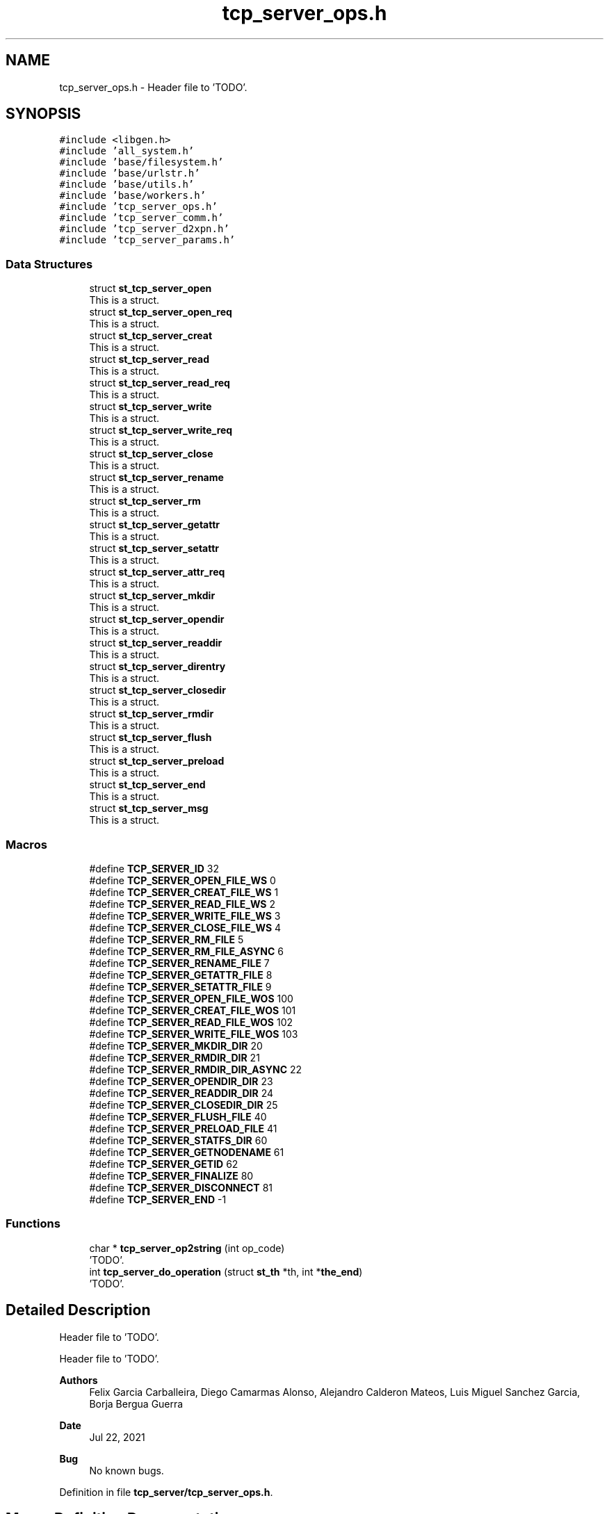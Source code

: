 .TH "tcp_server_ops.h" 3 "Wed May 24 2023" "Version Expand version 1.0r5" "Expand" \" -*- nroff -*-
.ad l
.nh
.SH NAME
tcp_server_ops.h \- Header file to 'TODO'\&.  

.SH SYNOPSIS
.br
.PP
\fC#include <libgen\&.h>\fP
.br
\fC#include 'all_system\&.h'\fP
.br
\fC#include 'base/filesystem\&.h'\fP
.br
\fC#include 'base/urlstr\&.h'\fP
.br
\fC#include 'base/utils\&.h'\fP
.br
\fC#include 'base/workers\&.h'\fP
.br
\fC#include 'tcp_server_ops\&.h'\fP
.br
\fC#include 'tcp_server_comm\&.h'\fP
.br
\fC#include 'tcp_server_d2xpn\&.h'\fP
.br
\fC#include 'tcp_server_params\&.h'\fP
.br

.SS "Data Structures"

.in +1c
.ti -1c
.RI "struct \fBst_tcp_server_open\fP"
.br
.RI "This is a struct\&. "
.ti -1c
.RI "struct \fBst_tcp_server_open_req\fP"
.br
.RI "This is a struct\&. "
.ti -1c
.RI "struct \fBst_tcp_server_creat\fP"
.br
.RI "This is a struct\&. "
.ti -1c
.RI "struct \fBst_tcp_server_read\fP"
.br
.RI "This is a struct\&. "
.ti -1c
.RI "struct \fBst_tcp_server_read_req\fP"
.br
.RI "This is a struct\&. "
.ti -1c
.RI "struct \fBst_tcp_server_write\fP"
.br
.RI "This is a struct\&. "
.ti -1c
.RI "struct \fBst_tcp_server_write_req\fP"
.br
.RI "This is a struct\&. "
.ti -1c
.RI "struct \fBst_tcp_server_close\fP"
.br
.RI "This is a struct\&. "
.ti -1c
.RI "struct \fBst_tcp_server_rename\fP"
.br
.RI "This is a struct\&. "
.ti -1c
.RI "struct \fBst_tcp_server_rm\fP"
.br
.RI "This is a struct\&. "
.ti -1c
.RI "struct \fBst_tcp_server_getattr\fP"
.br
.RI "This is a struct\&. "
.ti -1c
.RI "struct \fBst_tcp_server_setattr\fP"
.br
.RI "This is a struct\&. "
.ti -1c
.RI "struct \fBst_tcp_server_attr_req\fP"
.br
.RI "This is a struct\&. "
.ti -1c
.RI "struct \fBst_tcp_server_mkdir\fP"
.br
.RI "This is a struct\&. "
.ti -1c
.RI "struct \fBst_tcp_server_opendir\fP"
.br
.RI "This is a struct\&. "
.ti -1c
.RI "struct \fBst_tcp_server_readdir\fP"
.br
.RI "This is a struct\&. "
.ti -1c
.RI "struct \fBst_tcp_server_direntry\fP"
.br
.RI "This is a struct\&. "
.ti -1c
.RI "struct \fBst_tcp_server_closedir\fP"
.br
.RI "This is a struct\&. "
.ti -1c
.RI "struct \fBst_tcp_server_rmdir\fP"
.br
.RI "This is a struct\&. "
.ti -1c
.RI "struct \fBst_tcp_server_flush\fP"
.br
.RI "This is a struct\&. "
.ti -1c
.RI "struct \fBst_tcp_server_preload\fP"
.br
.RI "This is a struct\&. "
.ti -1c
.RI "struct \fBst_tcp_server_end\fP"
.br
.RI "This is a struct\&. "
.ti -1c
.RI "struct \fBst_tcp_server_msg\fP"
.br
.RI "This is a struct\&. "
.in -1c
.SS "Macros"

.in +1c
.ti -1c
.RI "#define \fBTCP_SERVER_ID\fP   32"
.br
.ti -1c
.RI "#define \fBTCP_SERVER_OPEN_FILE_WS\fP   0"
.br
.ti -1c
.RI "#define \fBTCP_SERVER_CREAT_FILE_WS\fP   1"
.br
.ti -1c
.RI "#define \fBTCP_SERVER_READ_FILE_WS\fP   2"
.br
.ti -1c
.RI "#define \fBTCP_SERVER_WRITE_FILE_WS\fP   3"
.br
.ti -1c
.RI "#define \fBTCP_SERVER_CLOSE_FILE_WS\fP   4"
.br
.ti -1c
.RI "#define \fBTCP_SERVER_RM_FILE\fP   5"
.br
.ti -1c
.RI "#define \fBTCP_SERVER_RM_FILE_ASYNC\fP   6"
.br
.ti -1c
.RI "#define \fBTCP_SERVER_RENAME_FILE\fP   7"
.br
.ti -1c
.RI "#define \fBTCP_SERVER_GETATTR_FILE\fP   8"
.br
.ti -1c
.RI "#define \fBTCP_SERVER_SETATTR_FILE\fP   9"
.br
.ti -1c
.RI "#define \fBTCP_SERVER_OPEN_FILE_WOS\fP   100"
.br
.ti -1c
.RI "#define \fBTCP_SERVER_CREAT_FILE_WOS\fP   101"
.br
.ti -1c
.RI "#define \fBTCP_SERVER_READ_FILE_WOS\fP   102"
.br
.ti -1c
.RI "#define \fBTCP_SERVER_WRITE_FILE_WOS\fP   103"
.br
.ti -1c
.RI "#define \fBTCP_SERVER_MKDIR_DIR\fP   20"
.br
.ti -1c
.RI "#define \fBTCP_SERVER_RMDIR_DIR\fP   21"
.br
.ti -1c
.RI "#define \fBTCP_SERVER_RMDIR_DIR_ASYNC\fP   22"
.br
.ti -1c
.RI "#define \fBTCP_SERVER_OPENDIR_DIR\fP   23"
.br
.ti -1c
.RI "#define \fBTCP_SERVER_READDIR_DIR\fP   24"
.br
.ti -1c
.RI "#define \fBTCP_SERVER_CLOSEDIR_DIR\fP   25"
.br
.ti -1c
.RI "#define \fBTCP_SERVER_FLUSH_FILE\fP   40"
.br
.ti -1c
.RI "#define \fBTCP_SERVER_PRELOAD_FILE\fP   41"
.br
.ti -1c
.RI "#define \fBTCP_SERVER_STATFS_DIR\fP   60"
.br
.ti -1c
.RI "#define \fBTCP_SERVER_GETNODENAME\fP   61"
.br
.ti -1c
.RI "#define \fBTCP_SERVER_GETID\fP   62"
.br
.ti -1c
.RI "#define \fBTCP_SERVER_FINALIZE\fP   80"
.br
.ti -1c
.RI "#define \fBTCP_SERVER_DISCONNECT\fP   81"
.br
.ti -1c
.RI "#define \fBTCP_SERVER_END\fP   \-1"
.br
.in -1c
.SS "Functions"

.in +1c
.ti -1c
.RI "char * \fBtcp_server_op2string\fP (int op_code)"
.br
.RI "'TODO'\&. "
.ti -1c
.RI "int \fBtcp_server_do_operation\fP (struct \fBst_th\fP *th, int *\fBthe_end\fP)"
.br
.RI "'TODO'\&. "
.in -1c
.SH "Detailed Description"
.PP 
Header file to 'TODO'\&. 

Header file to 'TODO'\&.
.PP
\fBAuthors\fP
.RS 4
Felix Garcia Carballeira, Diego Camarmas Alonso, Alejandro Calderon Mateos, Luis Miguel Sanchez Garcia, Borja Bergua Guerra 
.RE
.PP
\fBDate\fP
.RS 4
Jul 22, 2021 
.RE
.PP
\fBBug\fP
.RS 4
No known bugs\&. 
.RE
.PP

.PP
Definition in file \fBtcp_server/tcp_server_ops\&.h\fP\&.
.SH "Macro Definition Documentation"
.PP 
.SS "#define TCP_SERVER_CLOSE_FILE_WS   4"

.PP
Definition at line \fB68\fP of file \fBtcp_server/tcp_server_ops\&.h\fP\&.
.SS "#define TCP_SERVER_CLOSEDIR_DIR   25"

.PP
Definition at line \fB91\fP of file \fBtcp_server/tcp_server_ops\&.h\fP\&.
.SS "#define TCP_SERVER_CREAT_FILE_WOS   101"

.PP
Definition at line \fB79\fP of file \fBtcp_server/tcp_server_ops\&.h\fP\&.
.SS "#define TCP_SERVER_CREAT_FILE_WS   1"

.PP
Definition at line \fB65\fP of file \fBtcp_server/tcp_server_ops\&.h\fP\&.
.SS "#define TCP_SERVER_DISCONNECT   81"

.PP
Definition at line \fB110\fP of file \fBtcp_server/tcp_server_ops\&.h\fP\&.
.SS "#define TCP_SERVER_END   \-1"

.PP
Definition at line \fB111\fP of file \fBtcp_server/tcp_server_ops\&.h\fP\&.
.SS "#define TCP_SERVER_FINALIZE   80"

.PP
Definition at line \fB109\fP of file \fBtcp_server/tcp_server_ops\&.h\fP\&.
.SS "#define TCP_SERVER_FLUSH_FILE   40"

.PP
Definition at line \fB96\fP of file \fBtcp_server/tcp_server_ops\&.h\fP\&.
.SS "#define TCP_SERVER_GETATTR_FILE   8"

.PP
Definition at line \fB72\fP of file \fBtcp_server/tcp_server_ops\&.h\fP\&.
.SS "#define TCP_SERVER_GETID   62"

.PP
Definition at line \fB104\fP of file \fBtcp_server/tcp_server_ops\&.h\fP\&.
.SS "#define TCP_SERVER_GETNODENAME   61"

.PP
Definition at line \fB103\fP of file \fBtcp_server/tcp_server_ops\&.h\fP\&.
.SS "#define TCP_SERVER_ID   32"

.PP
Definition at line \fB54\fP of file \fBtcp_server/tcp_server_ops\&.h\fP\&.
.SS "#define TCP_SERVER_MKDIR_DIR   20"

.PP
Definition at line \fB86\fP of file \fBtcp_server/tcp_server_ops\&.h\fP\&.
.SS "#define TCP_SERVER_OPEN_FILE_WOS   100"

.PP
Definition at line \fB78\fP of file \fBtcp_server/tcp_server_ops\&.h\fP\&.
.SS "#define TCP_SERVER_OPEN_FILE_WS   0"

.PP
Definition at line \fB64\fP of file \fBtcp_server/tcp_server_ops\&.h\fP\&.
.SS "#define TCP_SERVER_OPENDIR_DIR   23"

.PP
Definition at line \fB89\fP of file \fBtcp_server/tcp_server_ops\&.h\fP\&.
.SS "#define TCP_SERVER_PRELOAD_FILE   41"

.PP
Definition at line \fB97\fP of file \fBtcp_server/tcp_server_ops\&.h\fP\&.
.SS "#define TCP_SERVER_READ_FILE_WOS   102"

.PP
Definition at line \fB80\fP of file \fBtcp_server/tcp_server_ops\&.h\fP\&.
.SS "#define TCP_SERVER_READ_FILE_WS   2"

.PP
Definition at line \fB66\fP of file \fBtcp_server/tcp_server_ops\&.h\fP\&.
.SS "#define TCP_SERVER_READDIR_DIR   24"

.PP
Definition at line \fB90\fP of file \fBtcp_server/tcp_server_ops\&.h\fP\&.
.SS "#define TCP_SERVER_RENAME_FILE   7"

.PP
Definition at line \fB71\fP of file \fBtcp_server/tcp_server_ops\&.h\fP\&.
.SS "#define TCP_SERVER_RM_FILE   5"

.PP
Definition at line \fB69\fP of file \fBtcp_server/tcp_server_ops\&.h\fP\&.
.SS "#define TCP_SERVER_RM_FILE_ASYNC   6"

.PP
Definition at line \fB70\fP of file \fBtcp_server/tcp_server_ops\&.h\fP\&.
.SS "#define TCP_SERVER_RMDIR_DIR   21"

.PP
Definition at line \fB87\fP of file \fBtcp_server/tcp_server_ops\&.h\fP\&.
.SS "#define TCP_SERVER_RMDIR_DIR_ASYNC   22"

.PP
Definition at line \fB88\fP of file \fBtcp_server/tcp_server_ops\&.h\fP\&.
.SS "#define TCP_SERVER_SETATTR_FILE   9"

.PP
Definition at line \fB73\fP of file \fBtcp_server/tcp_server_ops\&.h\fP\&.
.SS "#define TCP_SERVER_STATFS_DIR   60"

.PP
Definition at line \fB102\fP of file \fBtcp_server/tcp_server_ops\&.h\fP\&.
.SS "#define TCP_SERVER_WRITE_FILE_WOS   103"

.PP
Definition at line \fB81\fP of file \fBtcp_server/tcp_server_ops\&.h\fP\&.
.SS "#define TCP_SERVER_WRITE_FILE_WS   3"

.PP
Definition at line \fB67\fP of file \fBtcp_server/tcp_server_ops\&.h\fP\&.
.SH "Function Documentation"
.PP 
.SS "int tcp_server_do_operation (struct \fBst_th\fP * th, int * the_end)"

.PP
'TODO'\&. 'TODO'
.PP
\fBParameters\fP
.RS 4
\fIth\fP 'TODO'\&. 
.br
\fIthe_end\fP 'TODO'\&. 
.RE
.PP
\fBReturns\fP
.RS 4
'TODO'\&. 
.RE
.PP

.PP
Definition at line \fB152\fP of file \fBtcp_server_ops\&.c\fP\&.
.PP
References \fBDEBUG_BEGIN\fP, \fBDEBUG_END\fP, \fBst_tcp_server_msg::op_close\fP, \fBst_tcp_server_msg::op_closedir\fP, \fBst_tcp_server_msg::op_creat\fP, \fBst_tcp_server_msg::op_flush\fP, \fBst_tcp_server_msg::op_getattr\fP, \fBst_tcp_server_msg::op_mkdir\fP, \fBst_tcp_server_msg::op_open\fP, \fBst_tcp_server_msg::op_opendir\fP, \fBst_tcp_server_msg::op_preload\fP, \fBst_tcp_server_msg::op_read\fP, \fBst_tcp_server_msg::op_readdir\fP, \fBst_tcp_server_msg::op_rename\fP, \fBst_tcp_server_msg::op_rm\fP, \fBst_tcp_server_msg::op_rmdir\fP, \fBst_tcp_server_msg::op_setattr\fP, \fBst_tcp_server_msg::op_write\fP, \fBst_th::params\fP, \fBst_th::sd\fP, \fBTCP_SERVER_CLOSE_FILE_WS\fP, \fBTCP_SERVER_CLOSEDIR_DIR\fP, \fBtcp_server_comm_read_data()\fP, \fBTCP_SERVER_CREAT_FILE_WOS\fP, \fBTCP_SERVER_CREAT_FILE_WS\fP, \fBTCP_SERVER_DISCONNECT\fP, \fBTCP_SERVER_FINALIZE\fP, \fBTCP_SERVER_FLUSH_FILE\fP, \fBTCP_SERVER_GETATTR_FILE\fP, \fBTCP_SERVER_GETNODENAME\fP, \fBTCP_SERVER_MKDIR_DIR\fP, \fBtcp_server_op_close_ws()\fP, \fBtcp_server_op_closedir()\fP, \fBtcp_server_op_creat_wos()\fP, \fBtcp_server_op_creat_ws()\fP, \fBtcp_server_op_flush()\fP, \fBtcp_server_op_getattr()\fP, \fBtcp_server_op_getnodename()\fP, \fBtcp_server_op_mkdir()\fP, \fBtcp_server_op_open_wos()\fP, \fBtcp_server_op_open_ws()\fP, \fBtcp_server_op_opendir()\fP, \fBtcp_server_op_preload()\fP, \fBtcp_server_op_read_wos()\fP, \fBtcp_server_op_read_ws()\fP, \fBtcp_server_op_readdir()\fP, \fBtcp_server_op_rename()\fP, \fBtcp_server_op_rm()\fP, \fBtcp_server_op_rmdir()\fP, \fBtcp_server_op_setattr()\fP, \fBtcp_server_op_write_wos()\fP, \fBtcp_server_op_write_ws()\fP, \fBTCP_SERVER_OPEN_FILE_WOS\fP, \fBTCP_SERVER_OPEN_FILE_WS\fP, \fBTCP_SERVER_OPENDIR_DIR\fP, \fBTCP_SERVER_PRELOAD_FILE\fP, \fBTCP_SERVER_READ_FILE_WOS\fP, \fBTCP_SERVER_READ_FILE_WS\fP, \fBTCP_SERVER_READDIR_DIR\fP, \fBTCP_SERVER_RENAME_FILE\fP, \fBTCP_SERVER_RM_FILE\fP, \fBTCP_SERVER_RMDIR_DIR\fP, \fBTCP_SERVER_SETATTR_FILE\fP, \fBTCP_SERVER_WRITE_FILE_WOS\fP, \fBTCP_SERVER_WRITE_FILE_WS\fP, \fBthe_end\fP, \fBst_th::type_op\fP, and \fBst_tcp_server_msg::u_st_tcp_server_msg\fP\&.
.PP
Referenced by \fBtcp_server_run()\fP\&.
.SS "char * tcp_server_op2string (int op_code)"

.PP
'TODO'\&. 'TODO'
.PP
\fBParameters\fP
.RS 4
\fIop_code\fP 'TODO'\&. 
.RE
.PP
\fBReturns\fP
.RS 4
'TODO'\&. 
.RE
.PP

.PP
Definition at line \fB28\fP of file \fBtcp_server_ops\&.c\fP\&.
.PP
References \fBTCP_SERVER_CLOSE_FILE_WS\fP, \fBTCP_SERVER_CLOSEDIR_DIR\fP, \fBTCP_SERVER_CREAT_FILE_WOS\fP, \fBTCP_SERVER_CREAT_FILE_WS\fP, \fBTCP_SERVER_DISCONNECT\fP, \fBTCP_SERVER_END\fP, \fBTCP_SERVER_FINALIZE\fP, \fBTCP_SERVER_FLUSH_FILE\fP, \fBTCP_SERVER_GETATTR_FILE\fP, \fBTCP_SERVER_GETID\fP, \fBTCP_SERVER_GETNODENAME\fP, \fBTCP_SERVER_MKDIR_DIR\fP, \fBTCP_SERVER_OPEN_FILE_WOS\fP, \fBTCP_SERVER_OPEN_FILE_WS\fP, \fBTCP_SERVER_OPENDIR_DIR\fP, \fBTCP_SERVER_PRELOAD_FILE\fP, \fBTCP_SERVER_READ_FILE_WOS\fP, \fBTCP_SERVER_READ_FILE_WS\fP, \fBTCP_SERVER_READDIR_DIR\fP, \fBTCP_SERVER_RENAME_FILE\fP, \fBTCP_SERVER_RM_FILE\fP, \fBTCP_SERVER_RMDIR_DIR\fP, \fBTCP_SERVER_SETATTR_FILE\fP, \fBTCP_SERVER_STATFS_DIR\fP, \fBTCP_SERVER_WRITE_FILE_WOS\fP, and \fBTCP_SERVER_WRITE_FILE_WS\fP\&.
.PP
Referenced by \fBtcp_server_run()\fP\&.
.SH "Author"
.PP 
Generated automatically by Doxygen for Expand from the source code\&.
